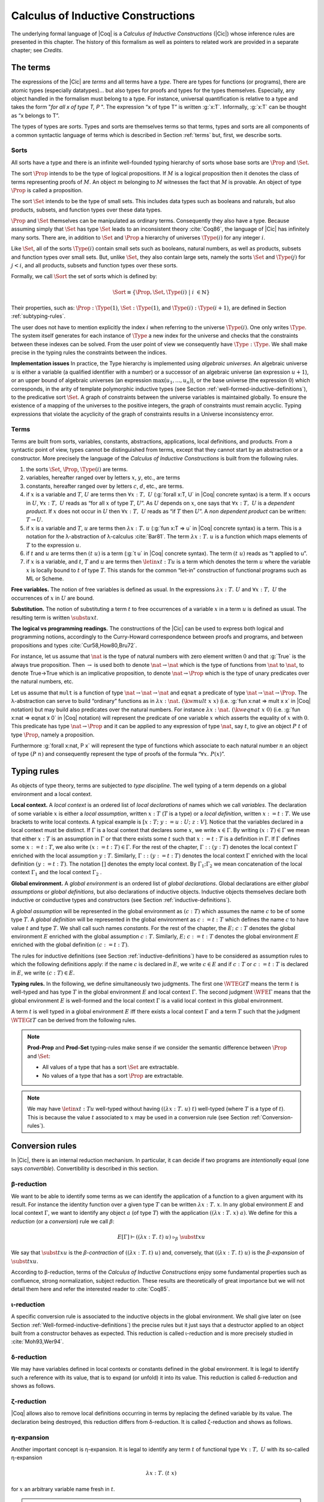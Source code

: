 .. _calculusofinductiveconstructions:


Calculus of Inductive Constructions
====================================

The underlying formal language of |Coq| is a *Calculus of Inductive
Constructions* (|Cic|) whose inference rules are presented in this
chapter. The history of this formalism as well as pointers to related
work are provided in a separate chapter; see *Credits*.


.. _The-terms:

The terms
-------------

The expressions of the |Cic| are *terms* and all terms have a *type*.
There are types for functions (or programs), there are atomic types
(especially datatypes)... but also types for proofs and types for the
types themselves. Especially, any object handled in the formalism must
belong to a type. For instance, universal quantification is relative
to a type and takes the form "*for all x of type T, P* ". The expression
“x of type T” is written :g:`x:T`. Informally, :g:`x:T` can be thought as
“x belongs to T”.

The types of types are *sorts*. Types and sorts are themselves terms
so that terms, types and sorts are all components of a common
syntactic language of terms which is described in Section :ref:`terms` but,
first, we describe sorts.


.. _Sorts:

Sorts
~~~~~~~~~~~

All sorts have a type and there is an infinite well-founded typing
hierarchy of sorts whose base sorts are :math:`\Prop` and :math:`\Set`.

The sort :math:`\Prop` intends to be the type of logical propositions. If :math:`M` is a
logical proposition then it denotes the class of terms representing
proofs of :math:`M`. An object :math:`m` belonging to :math:`M` witnesses the fact that :math:`M` is
provable. An object of type :math:`\Prop` is called a proposition.

The sort :math:`\Set` intends to be the type of small sets. This includes data
types such as booleans and naturals, but also products, subsets, and
function types over these data types.

:math:`\Prop` and :math:`\Set` themselves can be manipulated as ordinary terms.
Consequently they also have a type. Because assuming simply that :math:`\Set`
has type :math:`\Set` leads to an inconsistent theory :cite:`Coq86`, the language of
|Cic| has infinitely many sorts. There are, in addition to :math:`\Set` and :math:`\Prop`
a hierarchy of universes :math:`\Type(i)` for any integer :math:`i`.

Like :math:`\Set`, all of the sorts :math:`\Type(i)` contain small sets such as
booleans, natural numbers, as well as products, subsets and function
types over small sets. But, unlike :math:`\Set`, they also contain large sets,
namely the sorts :math:`\Set` and :math:`\Type(j)` for :math:`j<i`, and all products, subsets
and function types over these sorts.

Formally, we call :math:`\Sort` the set of sorts which is defined by:

.. math::
   
   \Sort \equiv \{\Prop,\Set,\Type(i)\;|\; i~∈ ℕ\}

Their properties, such as: :math:`\Prop:\Type(1)`, :math:`\Set:\Type(1)`, and
:math:`\Type(i):\Type(i+1)`, are defined in Section :ref:`subtyping-rules`.

The user does not have to mention explicitly the index :math:`i` when
referring to the universe :math:`\Type(i)`. One only writes :math:`\Type`. The system
itself generates for each instance of :math:`\Type` a new index for the
universe and checks that the constraints between these indexes can be
solved. From the user point of view we consequently have :math:`\Type:\Type`. We
shall make precise in the typing rules the constraints between the
indices.


.. _Implementation-issues:

**Implementation issues** In practice, the Type hierarchy is
implemented using *algebraic
universes*. An algebraic universe :math:`u` is either a variable (a qualified
identifier with a number) or a successor of an algebraic universe (an
expression :math:`u+1`), or an upper bound of algebraic universes (an
expression :math:`\max(u_1 ,...,u_n )`), or the base universe (the expression
:math:`0`) which corresponds, in the arity of template polymorphic inductive
types (see Section
:ref:`well-formed-inductive-definitions`),
to the predicative sort :math:`\Set`. A graph of
constraints between the universe variables is maintained globally. To
ensure the existence of a mapping of the universes to the positive
integers, the graph of constraints must remain acyclic. Typing
expressions that violate the acyclicity of the graph of constraints
results in a Universe inconsistency error.

.. seealso:: Section :ref:`printing-universes`.


.. _Terms:

Terms
~~~~~



Terms are built from sorts, variables, constants, abstractions,
applications, local definitions, and products. From a syntactic point
of view, types cannot be distinguished from terms, except that they
cannot start by an abstraction or a constructor. More precisely the
language of the *Calculus of Inductive Constructions* is built from
the following rules.


#. the sorts :math:`\Set`, :math:`\Prop`, :math:`\Type(i)` are terms.
#. variables, hereafter ranged over by letters :math:`x`, :math:`y`, etc., are terms
#. constants, hereafter ranged over by letters :math:`c`, :math:`d`, etc., are terms.
#. if :math:`x` is a variable and :math:`T`, :math:`U` are terms then
   :math:`∀ x:T,~U` (:g:`forall x:T, U`   in |Coq| concrete syntax) is a term.
   If :math:`x` occurs in :math:`U`, :math:`∀ x:T,~U` reads as
   “for all :math:`x` of type :math:`T`, :math:`U`”.
   As :math:`U` depends on :math:`x`, one says that :math:`∀ x:T,~U` is
   a *dependent product*. If :math:`x` does not occur in :math:`U` then
   :math:`∀ x:T,~U` reads as
   “if :math:`T` then :math:`U`”. A *non dependent product* can be
   written: :math:`T \rightarrow U`.
#. if :math:`x` is a variable and :math:`T`, :math:`u` are terms then
   :math:`λ x:T .~u` (:g:`fun x:T => u`
   in |Coq| concrete syntax) is a term. This is a notation for the
   λ-abstraction of λ-calculus :cite:`Bar81`. The term :math:`λ x:T .~u` is a function
   which maps elements of :math:`T` to the expression :math:`u`.
#. if :math:`t` and :math:`u` are terms then :math:`(t~u)` is a term
   (:g:`t u` in |Coq| concrete
   syntax). The term :math:`(t~u)` reads as “t applied to u”.
#. if :math:`x` is a variable, and :math:`t`, :math:`T` and :math:`u` are
   terms then :math:`\letin{x}{t:T}{u}` is
   a term which denotes the term :math:`u` where the variable :math:`x` is locally bound
   to :math:`t` of type :math:`T`. This stands for the common “let-in” construction of
   functional programs such as ML or Scheme.



.. _Free-variables:

**Free variables.**
The notion of free variables is defined as usual. In the expressions
:math:`λx:T.~U` and :math:`∀ x:T,~U` the occurrences of :math:`x` in :math:`U` are bound.


.. _Substitution:

**Substitution.**
The notion of substituting a term :math:`t` to free occurrences of a variable
:math:`x` in a term :math:`u` is defined as usual. The resulting term is written
:math:`\subst{u}{x}{t}`.


.. _The-logical-vs-programming-readings:

**The logical vs programming readings.**
The constructions of the |Cic| can be used to express both logical and
programming notions, accordingly to the Curry-Howard correspondence
between proofs and programs, and between propositions and types
:cite:`Cur58,How80,Bru72`.

For instance, let us assume that :math:`\nat` is the type of natural numbers
with zero element written :math:`0` and that :g:`True` is the always true
proposition. Then :math:`→` is used both to denote :math:`\nat→\nat` which is the type
of functions from :math:`\nat` to :math:`\nat`, to denote True→True which is an
implicative proposition, to denote :math:`\nat →\Prop` which is the type of
unary predicates over the natural numbers, etc.

Let us assume that ``mult`` is a function of type :math:`\nat→\nat→\nat` and ``eqnat`` a
predicate of type :math:`\nat→\nat→ \Prop`. The λ-abstraction can serve to build
“ordinary” functions as in :math:`λ x:\nat.~(\kw{mult}~x~x)` (i.e.
:g:`fun x:nat => mult x x`
in |Coq| notation) but may build also predicates over the natural
numbers. For instance :math:`λ x:\nat.~(\kw{eqnat}~x~0)`
(i.e. :g:`fun x:nat => eqnat x 0`
in |Coq| notation) will represent the predicate of one variable :math:`x` which
asserts the equality of :math:`x` with :math:`0`. This predicate has type
:math:`\nat → \Prop`
and it can be applied to any expression of type :math:`\nat`, say :math:`t`, to give an
object :math:`P~t` of type :math:`\Prop`, namely a proposition.

Furthermore :g:`forall x:nat, P x` will represent the type of functions
which associate to each natural number :math:`n` an object of type :math:`(P~n)` and
consequently represent the type of proofs of the formula “:math:`∀ x.~P(x)`”.


.. _Typing-rules:

Typing rules
----------------

As objects of type theory, terms are subjected to *type discipline*.
The well typing of a term depends on a global environment and a local
context.


.. _Local-context:

**Local context.**
A *local context* is an ordered list of *local declarations* of names
which we call *variables*. The declaration of some variable :math:`x` is
either a *local assumption*, written :math:`x:T` (:math:`T` is a type) or a *local
definition*, written :math:`x:=t:T`. We use brackets to write local contexts.
A typical example is :math:`[x:T;~y:=u:U;~z:V]`. Notice that the variables
declared in a local context must be distinct. If :math:`Γ` is a local context
that declares some :math:`x`, we
write :math:`x ∈ Γ`. By writing :math:`(x:T) ∈ Γ` we mean that either :math:`x:T` is an
assumption in :math:`Γ` or that there exists some :math:`t` such that :math:`x:=t:T` is a
definition in :math:`Γ`. If :math:`Γ` defines some :math:`x:=t:T`, we also write :math:`(x:=t:T) ∈ Γ`.
For the rest of the chapter, :math:`Γ::(y:T)` denotes the local context :math:`Γ`
enriched with the local assumption :math:`y:T`. Similarly, :math:`Γ::(y:=t:T)` denotes
the local context :math:`Γ` enriched with the local definition :math:`(y:=t:T)`. The
notation :math:`[]` denotes the empty local context. By :math:`Γ_1 ; Γ_2` we mean
concatenation of the local context :math:`Γ_1` and the local context :math:`Γ_2` .


.. _Global-environment:

**Global environment.**
A *global environment* is an ordered list of *global declarations*.
Global declarations are either *global assumptions* or *global
definitions*, but also declarations of inductive objects. Inductive
objects themselves declare both inductive or coinductive types and
constructors (see Section :ref:`inductive-definitions`).

A *global assumption* will be represented in the global environment as
:math:`(c:T)` which assumes the name :math:`c` to be of some type :math:`T`. A *global
definition* will be represented in the global environment as :math:`c:=t:T`
which defines the name :math:`c` to have value :math:`t` and type :math:`T`. We shall call
such names *constants*. For the rest of the chapter, the :math:`E;~c:T` denotes
the global environment :math:`E` enriched with the global assumption :math:`c:T`.
Similarly, :math:`E;~c:=t:T` denotes the global environment :math:`E` enriched with the
global definition :math:`(c:=t:T)`.

The rules for inductive definitions (see Section
:ref:`inductive-definitions`) have to be considered as assumption
rules to which the following definitions apply: if the name :math:`c`
is declared in :math:`E`, we write :math:`c ∈ E` and if :math:`c:T` or
:math:`c:=t:T` is declared in :math:`E`, we write :math:`(c : T) ∈ E`.


.. _Typing-rules2:

**Typing rules.**
In the following, we define simultaneously two judgments. The first
one :math:`\WTEG{t}{T}` means the term :math:`t` is well-typed and has type :math:`T` in the
global environment :math:`E` and local context :math:`Γ`. The second judgment :math:`\WFE{Γ}`
means that the global environment :math:`E` is well-formed and the local
context :math:`Γ` is a valid local context in this global environment.

A term :math:`t` is well typed in a global environment :math:`E` iff
there exists a local context :math:`\Gamma` and a term :math:`T` such
that the judgment :math:`\WTEG{t}{T}` can be derived from the
following rules.

.. inference:: W-Empty

   ---------
   \WF{[]}{}

.. inference:: W-Local-Assum

   \WTEG{T}{s}
   s \in \Sort
   x \not\in \Gamma % \cup E
   -------------------------
   \WFE{\Gamma::(x:T)}

.. inference:: W-Local-Def

   \WTEG{t}{T}
   x \not\in \Gamma % \cup E
   -------------------------
   \WFE{\Gamma::(x:=t:T)}

.. inference:: W-Global-Assum

   \WTE{}{T}{s}
   s \in \Sort
   c \notin E
   ------------
   \WF{E;~c:T}{}

.. inference:: W-Global-Def

   \WTE{}{t}{T}
   c \notin E
   ---------------
   \WF{E;~c:=t:T}{}

.. inference:: Ax-Prop

   \WFE{\Gamma}
   ----------------------
   \WTEG{\Prop}{\Type(1)}

.. inference:: Ax-Set

   \WFE{\Gamma}
   ---------------------
   \WTEG{\Set}{\Type(1)}

.. inference:: Ax-Type

   \WFE{\Gamma}
   ---------------------------
   \WTEG{\Type(i)}{\Type(i+1)}

.. inference:: Var

   \WFE{\Gamma}
   (x:T) \in \Gamma~~\mbox{or}~~(x:=t:T) \in \Gamma~\mbox{for some $t$}
   --------------------------------------------------------------------
   \WTEG{x}{T}

.. inference:: Const

   \WFE{\Gamma}
   (c:T) \in E~~\mbox{or}~~(c:=t:T) \in E~\mbox{for some $t$}
   ----------------------------------------------------------
   \WTEG{c}{T}

.. inference:: Prod-Prop

   \WTEG{T}{s}
   s \in \Sort
   \WTE{\Gamma::(x:T)}{U}{\Prop}
   -----------------------------
   \WTEG{∀ x:T,~U}{\Prop}

.. inference:: Prod-Set

   \WTEG{T}{s}
   s \in \{\Prop, \Set\}
   \WTE{\Gamma::(x:T)}{U}{\Set}
   ----------------------------
   \WTEG{∀ x:T,~U}{\Set}

.. inference:: Prod-Type

   \WTEG{T}{\Type(i)}
   \WTE{\Gamma::(x:T)}{U}{\Type(i)}
   --------------------------------
   \WTEG{∀ x:T,~U}{\Type(i)}

.. inference:: Lam

   \WTEG{∀ x:T,~U}{s}
   \WTE{\Gamma::(x:T)}{t}{U}
   ------------------------------------
   \WTEG{\lb x:T\mto t}{∀ x:T,~U}

.. inference:: App

   \WTEG{t}{∀ x:U,~T}
   \WTEG{u}{U}
   ------------------------------
   \WTEG{(t\ u)}{\subst{T}{x}{u}}

.. inference:: Let

   \WTEG{t}{T}
   \WTE{\Gamma::(x:=t:T)}{u}{U}
   -----------------------------------------
   \WTEG{\letin{x}{t:T}{u}}{\subst{U}{x}{t}}



.. note::

   **Prod-Prop** and **Prod-Set** typing-rules make sense if we consider the
   semantic difference between :math:`\Prop` and :math:`\Set`:

   + All values of a type that has a sort :math:`\Set` are extractable.
   + No values of a type that has a sort :math:`\Prop` are extractable.



.. note::
   We may have :math:`\letin{x}{t:T}{u}` well-typed without having
   :math:`((λ x:T.~u)~t)` well-typed (where :math:`T` is a type of
   :math:`t`). This is because the value :math:`t` associated to
   :math:`x` may be used in a conversion rule
   (see Section :ref:`Conversion-rules`).


.. _Conversion-rules:

Conversion rules
--------------------

In |Cic|, there is an internal reduction mechanism. In particular, it
can decide if two programs are *intentionally* equal (one says
*convertible*). Convertibility is described in this section.


.. _beta-reduction:

β-reduction
~~~~~~~~~~~

We want to be able to identify some terms as we can identify the
application of a function to a given argument with its result. For
instance the identity function over a given type :math:`T` can be written
:math:`λx:T.~x`. In any global environment :math:`E` and local context
:math:`Γ`, we want to identify any object :math:`a` (of type
:math:`T`) with the application :math:`((λ x:T.~x)~a)`.  We define for
this a *reduction* (or a *conversion*) rule we call :math:`β`:

.. math::
   
        E[Γ] ⊢ ((λx:T.~t)~u)~\triangleright_β~\subst{t}{x}{u}

We say that :math:`\subst{t}{x}{u}` is the *β-contraction* of
:math:`((λx:T.~t)~u)` and, conversely, that :math:`((λ x:T.~t)~u)` is the
*β-expansion* of :math:`\subst{t}{x}{u}`.

According to β-reduction, terms of the *Calculus of Inductive
Constructions* enjoy some fundamental properties such as confluence,
strong normalization, subject reduction. These results are
theoretically of great importance but we will not detail them here and
refer the interested reader to :cite:`Coq85`.


.. _iota-reduction:

ι-reduction
~~~~~~~~~~~

A specific conversion rule is associated to the inductive objects in
the global environment. We shall give later on (see Section
:ref:`Well-formed-inductive-definitions`) the precise rules but it
just says that a destructor applied to an object built from a
constructor behaves as expected. This reduction is called ι-reduction
and is more precisely studied in :cite:`Moh93,Wer94`.


.. _delta-reduction:

δ-reduction
~~~~~~~~~~~

We may have variables defined in local contexts or constants defined
in the global environment. It is legal to identify such a reference
with its value, that is to expand (or unfold) it into its value. This
reduction is called δ-reduction and shows as follows.

.. inference:: Delta-Local
   
   \WFE{\Gamma}
   (x:=t:T) ∈ Γ
   --------------
   E[Γ] ⊢ x~\triangleright_Δ~t

.. inference:: Delta-Global
   
   \WFE{\Gamma}
   (c:=t:T) ∈ E
   --------------
   E[Γ] ⊢ c~\triangleright_δ~t


.. _zeta-reduction:

ζ-reduction
~~~~~~~~~~~

|Coq| allows also to remove local definitions occurring in terms by
replacing the defined variable by its value. The declaration being
destroyed, this reduction differs from δ-reduction. It is called
ζ-reduction and shows as follows.

.. inference:: Zeta
   
   \WFE{\Gamma}
   \WTEG{u}{U}
   \WTE{\Gamma::(x:=u:U)}{t}{T}
   --------------
   E[Γ] ⊢ \letin{x}{u:U}{t}~\triangleright_ζ~\subst{t}{x}{u}


.. _eta-expansion:

η-expansion
~~~~~~~~~~~

Another important concept is η-expansion. It is legal to identify any
term :math:`t` of functional type :math:`∀ x:T,~U` with its so-called η-expansion

.. math::
   λx:T.~(t~x)

for :math:`x` an arbitrary variable name fresh in :math:`t`.


.. note::

   We deliberately do not define η-reduction:

   .. math::
      λ x:T.~(t~x)~\not\triangleright_η~t

   This is because, in general, the type of :math:`t` need not to be convertible
   to the type of :math:`λ x:T.~(t~x)`. E.g., if we take :math:`f` such that:

   .. math::
      f ~:~ ∀ x:\Type(2),~\Type(1)
   
   then

   .. math::
      λ x:\Type(1).~(f~x) ~:~ ∀ x:\Type(1),~\Type(1)
   
   We could not allow

   .. math::
      λ x:\Type(1).~(f~x) ~\triangleright_η~ f
   
   because the type of the reduced term :math:`∀ x:\Type(2),~\Type(1)` would not be
   convertible to the type of the original term :math:`∀ x:\Type(1),~\Type(1)`.


.. _convertibility:

Convertibility
~~~~~~~~~~~~~~

Let us write :math:`E[Γ] ⊢ t \triangleright u` for the contextual closure of the
relation :math:`t` reduces to :math:`u` in the global environment
:math:`E` and local context :math:`Γ` with one of the previous
reductions β, δ, ι or ζ.

We say that two terms :math:`t_1` and :math:`t_2` are
*βδιζη-convertible*, or simply *convertible*, or *equivalent*, in the
global environment :math:`E` and local context :math:`Γ` iff there
exist terms :math:`u_1` and :math:`u_2` such that :math:`E[Γ] ⊢ t_1 \triangleright
… \triangleright u_1` and :math:`E[Γ] ⊢ t_2 \triangleright … \triangleright u_2` and either :math:`u_1` and
:math:`u_2` are identical, or they are convertible up to η-expansion,
i.e. :math:`u_1` is :math:`λ x:T.~u_1'` and :math:`u_2 x` is
recursively convertible to :math:`u_1'` , or, symmetrically,
:math:`u_2` is :math:`λx:T.~u_2'`
and :math:`u_1 x` is recursively convertible to :math:`u_2'`. We then write
:math:`E[Γ] ⊢ t_1 =_{βδιζη} t_2` .

Apart from this we consider two instances of polymorphic and
cumulative (see Chapter :ref:`polymorphicuniverses`) inductive types
(see below) convertible

.. math::
   E[Γ] ⊢ t~w_1 … w_m =_{βδιζη} t~w_1' … w_m'

if we have subtypings (see below) in both directions, i.e.,

.. math::
   E[Γ] ⊢ t~w_1 … w_m ≤_{βδιζη} t~w_1' … w_m'

and

.. math::
   E[Γ] ⊢ t~w_1' … w_m' ≤_{βδιζη} t~w_1 … w_m.

Furthermore, we consider

.. math::
   E[Γ] ⊢ c~v_1 … v_m =_{βδιζη} c'~v_1' … v_m'

convertible if

.. math::
   E[Γ] ⊢ v_i =_{βδιζη} v_i'

and we have that :math:`c` and :math:`c'`
are the same constructors of different instances of the same inductive
types (differing only in universe levels) such that

.. math::
   E[Γ] ⊢ c~v_1 … v_m : t~w_1 … w_m

and

.. math::
   E[Γ] ⊢ c'~v_1' … v_m' : t'~ w_1' … w_m '

and we have

.. math::
   E[Γ] ⊢ t~w_1 … w_m =_{βδιζη} t~w_1' … w_m'.

The convertibility relation allows introducing a new typing rule which
says that two convertible well-formed types have the same inhabitants.


.. _subtyping-rules:

Subtyping rules
-------------------

At the moment, we did not take into account one rule between universes
which says that any term in a universe of index :math:`i` is also a term in
the universe of index :math:`i+1` (this is the *cumulativity* rule of |Cic|).
This property extends the equivalence relation of convertibility into
a *subtyping* relation inductively defined by:


#. if :math:`E[Γ] ⊢ t =_{βδιζη} u` then :math:`E[Γ] ⊢ t ≤_{βδιζη} u`,
#. if :math:`i ≤ j` then :math:`E[Γ] ⊢ \Type(i) ≤_{βδιζη} \Type(j)`,
#. for any :math:`i`, :math:`E[Γ] ⊢ \Set ≤_{βδιζη} \Type(i)`,
#. :math:`E[Γ] ⊢ \Prop ≤_{βδιζη} \Set`, hence, by transitivity,
   :math:`E[Γ] ⊢ \Prop ≤_{βδιζη} \Type(i)`, for any :math:`i`
#. if :math:`E[Γ] ⊢ T =_{βδιζη} U` and
   :math:`E[Γ::(x:T)] ⊢ T' ≤_{βδιζη} U'` then
   :math:`E[Γ] ⊢ ∀x:T,~T′ ≤_{βδιζη} ∀ x:U,~U′`.
#. if :math:`\ind{p}{Γ_I}{Γ_C}` is a universe polymorphic and cumulative
   (see Chapter :ref:`polymorphicuniverses`) inductive type (see below)
   and
   :math:`(t : ∀Γ_P ,∀Γ_{\mathit{Arr}(t)}, S)∈Γ_I`
   and
   :math:`(t' : ∀Γ_P' ,∀Γ_{\mathit{Arr}(t)}', S')∈Γ_I`
   are two different instances of *the same* inductive type (differing only in
   universe levels) with constructors

   .. math::
      [c_1 : ∀Γ_P ,∀ T_{1,1} … T_{1,n_1} ,~t~v_{1,1} … v_{1,m} ;~…;~
       c_k : ∀Γ_P ,∀ T_{k,1} … T_{k,n_k} ,~t~v_{k,1} … v_{k,m} ]

   and

   .. math::
      [c_1 : ∀Γ_P' ,∀ T_{1,1}' … T_{1,n_1}' ,~t'~v_{1,1}' … v_{1,m}' ;~…;~
       c_k : ∀Γ_P' ,∀ T_{k,1}' … T_{k,n_k}' ,~t'~v_{k,1}' … v_{k,m}' ]
   
   respectively then

   .. math::
      E[Γ] ⊢ t~w_1 … w_m ≤_{βδιζη} t'~w_1' … w_m'

   (notice that :math:`t` and :math:`t'` are both
   fully applied, i.e., they have a sort as a type) if

   .. math::
      E[Γ] ⊢ w_i =_{βδιζη} w_i'

   for :math:`1 ≤ i ≤ m` and we have


   .. math::
      E[Γ] ⊢ T_{i,j} ≤_{βδιζη} T_{i,j}'

   and

   .. math::
      E[Γ] ⊢ A_i ≤_{βδιζη} A_i'

   where :math:`Γ_{\mathit{Arr}(t)} = [a_1 : A_1 ;~ … ;~a_l : A_l ]` and
   :math:`Γ_{\mathit{Arr}(t)}' = [a_1 : A_1';~ … ;~a_l : A_l']`.


The conversion rule up to subtyping is now exactly:

.. inference:: Conv
   
   E[Γ] ⊢ U : s
   E[Γ] ⊢ t : T
   E[Γ] ⊢ T ≤_{βδιζη} U
   --------------
   E[Γ] ⊢ t : U


.. _Normal-form:

**Normal form**. A term which cannot be any more reduced is said to be in *normal
form*. There are several ways (or strategies) to apply the reduction
rules. Among them, we have to mention the *head reduction* which will
play an important role (see Chapter :ref:`tactics`). Any term :math:`t` can be written as
:math:`λ x_1 :T_1 .~… λ x_k :T_k .~(t_0~t_1 … t_n )` where :math:`t_0` is not an
application. We say then that :math:`t_0` is the *head of* :math:`t`. If we assume
that :math:`t_0` is :math:`λ x:T.~u_0` then one step of β-head reduction of :math:`t` is:

.. math::
   λ x_1 :T_1 .~… λ x_k :T_k .~(λ x:T.~u_0~t_1 … t_n ) ~\triangleright~
   λ (x_1 :T_1 )…(x_k :T_k ).~(\subst{u_0}{x}{t_1}~t_2 … t_n )
   
Iterating the process of head reduction until the head of the reduced
term is no more an abstraction leads to the *β-head normal form* of :math:`t`:

.. math::
   t \triangleright … \triangleright λ x_1 :T_1 .~…λ x_k :T_k .~(v~u_1 … u_m )
   
where :math:`v` is not an abstraction (nor an application). Note that the head
normal form must not be confused with the normal form since some :math:`u_i`
can be reducible. Similar notions of head-normal forms involving δ, ι
and ζ reductions or any combination of those can also be defined.


.. _inductive-definitions:

Inductive Definitions
-------------------------

Formally, we can represent any *inductive definition* as
:math:`\ind{p}{Γ_I}{Γ_C}` where:

+ :math:`Γ_I` determines the names and types of inductive types;
+ :math:`Γ_C` determines the names and types of constructors of these
  inductive types;
+ :math:`p` determines the number of parameters of these inductive types.


These inductive definitions, together with global assumptions and
global definitions, then form the global environment. Additionally,
for any :math:`p` there always exists :math:`Γ_P =[a_1 :A_1 ;~…;~a_p :A_p ]` such that
each :math:`T` in :math:`(t:T)∈Γ_I \cup Γ_C` can be written as: :math:`∀Γ_P , T'` where :math:`Γ_P` is
called the *context of parameters*. Furthermore, we must have that
each :math:`T` in :math:`(t:T)∈Γ_I` can be written as: :math:`∀Γ_P,∀Γ_{\mathit{Arr}(t)}, S` where
:math:`Γ_{\mathit{Arr}(t)}` is called the *Arity* of the inductive type :math:`t` and :math:`S` is called
the sort of the inductive type :math:`t` (not to be confused with :math:`\Sort` which is the set of sorts).

.. example::

   The declaration for parameterized lists is:

   .. math::
      \ind{1}{[\List:\Set→\Set]}{\left[\begin{array}{rcl}
      \Nil & : & ∀ A:\Set,~\List~A \\
      \cons & : & ∀ A:\Set,~A→ \List~A→ \List~A
      \end{array}
      \right]}

   which corresponds to the result of the |Coq| declaration:

   .. coqtop:: in

      Inductive list (A:Set) : Set :=
      | nil : list A
      | cons : A -> list A -> list A.

.. example::

   The declaration for a mutual inductive definition of tree and forest
   is:

   .. math::
      \ind{0}{\left[\begin{array}{rcl}\tree&:&\Set\\\forest&:&\Set\end{array}\right]}
       {\left[\begin{array}{rcl}
                \node &:& \forest → \tree\\
                \emptyf &:& \forest\\
                \consf &:& \tree → \forest → \forest\\
                          \end{array}\right]}

   which corresponds to the result of the |Coq| declaration:

   .. coqtop:: in

      Inductive tree : Set :=
      | node : forest -> tree
      with forest : Set :=
      | emptyf : forest
      | consf : tree -> forest -> forest.

.. example::

   The declaration for a mutual inductive definition of even and odd is:

   .. math::
      \ind{0}{\left[\begin{array}{rcl}\even&:&\nat → \Prop \\
                                      \odd&:&\nat → \Prop \end{array}\right]}
       {\left[\begin{array}{rcl}
                \evenO &:& \even~0\\
                \evenS &:& ∀ n,~\odd~n → \even~(\nS~n)\\
                \oddS &:& ∀ n,~\even~n → \odd~(\nS~n)
                          \end{array}\right]}

   which corresponds to the result of the |Coq| declaration:

   .. coqtop:: in

      Inductive even : nat -> Prop :=
      | even_O : even 0
      | even_S : forall n, odd n -> even (S n)
      with odd : nat -> prop :=
      | odd_S : forall n, even n -> odd (S n).



.. _Types-of-inductive-objects:

Types of inductive objects
~~~~~~~~~~~~~~~~~~~~~~~~~~~~~~~~

We have to give the type of constants in a global environment :math:`E` which
contains an inductive declaration.

.. inference:: Ind
	       
   \WFE{Γ}
   \ind{p}{Γ_I}{Γ_C} ∈ E
   (a:A)∈Γ_I
   ---------------------
   E[Γ] ⊢ a : A

.. inference:: Constr
	       
   \WFE{Γ}
   \ind{p}{Γ_I}{Γ_C} ∈ E
   (c:C)∈Γ_C
   ---------------------
   E[Γ] ⊢ c : C

.. example::

   Provided that our environment :math:`E` contains inductive definitions we showed before,
   these two inference rules above enable us to conclude that:

   .. math::
      \begin{array}{l}
      E[Γ] ⊢ \even : \nat→\Prop\\
      E[Γ] ⊢ \odd : \nat→\Prop\\
      E[Γ] ⊢ \evenO : \even~\nO\\
      E[Γ] ⊢ \evenS : ∀ n:\nat,~\odd~n → \even~(\nS~n)\\
      E[Γ] ⊢ \oddS : ∀ n:\nat,~\even~n → \odd~(\nS~n)
      \end{array}




.. _Well-formed-inductive-definitions:

Well-formed inductive definitions
~~~~~~~~~~~~~~~~~~~~~~~~~~~~~~~~~~~~~~~

We cannot accept any inductive declaration because some of them lead
to inconsistent systems. We restrict ourselves to definitions which
satisfy a syntactic criterion of positivity. Before giving the formal
rules, we need a few definitions:

Arity of a given sort
+++++++++++++++++++++

A type :math:`T` is an *arity of sort* :math:`s` if it converts to the sort :math:`s` or to a
product :math:`∀ x:T,~U` with :math:`U` an arity of sort :math:`s`.

.. example::

   :math:`A→\Set` is an arity of sort :math:`\Set`. :math:`∀ A:\Prop,~A→ \Prop` is an arity of sort
   :math:`\Prop`.


Arity
+++++
A type :math:`T` is an *arity* if there is a :math:`s∈ \Sort` such that :math:`T` is an arity of
sort :math:`s`.


.. example::

   :math:`A→ \Set` and :math:`∀ A:\Prop,~A→ \Prop` are arities.


Type of constructor
+++++++++++++++++++
We say that :math:`T` is a *type of constructor of* :math:`I` in one of the following
two cases:

+ :math:`T` is :math:`(I~t_1 … t_n )`
+ :math:`T` is :math:`∀ x:U,~T'` where :math:`T'` is also a type of constructor of :math:`I`

.. example::

   :math:`\nat` and :math:`\nat→\nat` are types of constructor of :math:`\nat`.
   :math:`∀ A:\Type,~\List~A` and :math:`∀ A:\Type,~A→\List~A→\List~A` are types of constructor of :math:`\List`.

.. _positivity:

Positivity Condition
++++++++++++++++++++

The type of constructor :math:`T` will be said to *satisfy the positivity
condition* for a constant :math:`X` in the following cases:

+ :math:`T=(X~t_1 … t_n )` and :math:`X` does not occur free in any :math:`t_i`
+ :math:`T=∀ x:U,~V` and :math:`X` occurs only strictly positively in :math:`U` and the type :math:`V`
  satisfies the positivity condition for :math:`X`.
  
Strict positivity
+++++++++++++++++

The constant :math:`X` *occurs strictly positively* in :math:`T` in the following
cases:


+ :math:`X` does not occur in :math:`T`
+ :math:`T` converts to :math:`(X~t_1 … t_n )` and :math:`X` does not occur in any of :math:`t_i`
+ :math:`T` converts to :math:`∀ x:U,~V` and :math:`X` does not occur in type :math:`U` but occurs
  strictly positively in type :math:`V`
+ :math:`T` converts to :math:`(I~a_1 … a_m~t_1 … t_p )` where :math:`I` is the name of an
  inductive declaration of the form
  
  .. math::
     \ind{m}{I:A}{c_1 :∀ p_1 :P_1 ,… ∀p_m :P_m ,~C_1 ;~…;~c_n :∀ p_1 :P_1 ,… ∀p_m :P_m ,~C_n}
     
  (in particular, it is
  not mutually defined and it has :math:`m` parameters) and :math:`X` does not occur in
  any of the :math:`t_i`, and the (instantiated) types of constructor
  :math:`\subst{C_i}{p_j}{a_j}_{j=1… m}` of :math:`I` satisfy the nested positivity condition for :math:`X`

Nested Positivity
+++++++++++++++++

The type of constructor :math:`T` of :math:`I` *satisfies the nested positivity
condition* for a constant :math:`X` in the following cases:

+ :math:`T=(I~b_1 … b_m~u_1 … u_p)`, :math:`I` is an inductive definition with :math:`m`
  parameters and :math:`X` does not occur in any :math:`u_i`
+ :math:`T=∀ x:U,~V` and :math:`X` occurs only strictly positively in :math:`U` and the type :math:`V`
  satisfies the nested positivity condition for :math:`X`


.. example::

   For instance, if one considers the following variant of a tree type
   branching over the natural numbers:

   .. coqtop:: in

      Inductive nattree (A:Type) : Type :=
      | leaf : nattree A
      | node : A -> (nat -> nattree A) -> nattree A.

   Then every instantiated constructor of ``nattree A`` satisfies the nested positivity
   condition for ``nattree``:

   + Type ``nattree A`` of constructor ``leaf`` satisfies the positivity condition for
     ``nattree`` because ``nattree`` does not appear in any (real) arguments of the
     type of that constructor (primarily because ``nattree`` does not have any (real)
     arguments) ... (bullet 1)

   + Type ``A → (nat → nattree A) → nattree A`` of constructor ``node`` satisfies the
     positivity condition for ``nattree`` because:

     - ``nattree`` occurs only strictly positively in ``A`` ... (bullet 1)

     - ``nattree`` occurs only strictly positively in ``nat → nattree A`` ... (bullet 3 + 2)

     - ``nattree`` satisfies the positivity condition for ``nattree A`` ... (bullet 1)

.. _Correctness-rules:

Correctness rules
+++++++++++++++++

We shall now describe the rules allowing the introduction of a new
inductive definition.

Let :math:`E` be a global environment and :math:`Γ_P`, :math:`Γ_I`, :math:`Γ_C` be contexts
such that :math:`Γ_I` is :math:`[I_1 :∀ Γ_P ,A_1 ;~…;~I_k :∀ Γ_P ,A_k]`, and
:math:`Γ_C` is :math:`[c_1:∀ Γ_P ,C_1 ;~…;~c_n :∀ Γ_P ,C_n ]`. Then

.. inference:: W-Ind

   \WFE{Γ_P}
   (E[Γ_P ] ⊢ A_j : s_j )_{j=1… k}
   (E[Γ_I ;Γ_P ] ⊢ C_i : s_{q_i} )_{i=1… n}
   ------------------------------------------
   \WF{E;~\ind{p}{Γ_I}{Γ_C}}{Γ}
   

provided that the following side conditions hold:

    + :math:`k>0` and all of :math:`I_j` and :math:`c_i` are distinct names for :math:`j=1… k` and :math:`i=1… n`,
    + :math:`p` is the number of parameters of :math:`\ind{p}{Γ_I}{Γ_C}` and :math:`Γ_P` is the
      context of parameters,
    + for :math:`j=1… k` we have that :math:`A_j` is an arity of sort :math:`s_j` and :math:`I_j ∉ E`,
    + for :math:`i=1… n` we have that :math:`C_i` is a type of constructor of :math:`I_{q_i}` which
      satisfies the positivity condition for :math:`I_1 … I_k` and :math:`c_i ∉ Γ ∪ E`.

One can remark that there is a constraint between the sort of the
arity of the inductive type and the sort of the type of its
constructors which will always be satisfied for the impredicative
sort :math:`\Prop` but may fail to define inductive definition on sort :math:`\Set` and
generate constraints between universes for inductive definitions in
the Type hierarchy.


.. example::

   It is well known that the existential quantifier can be encoded as an
   inductive definition. The following declaration introduces the
   second-order existential quantifier :math:`∃ X.P(X)`.

   .. coqtop:: in

      Inductive exProp (P:Prop->Prop) : Prop :=
      | exP_intro : forall X:Prop, P X -> exProp P.

   The same definition on :math:`\Set` is not allowed and fails:

   .. coqtop:: all

      Fail Inductive exSet (P:Set->Prop) : Set :=
      exS_intro : forall X:Set, P X -> exSet P.

   It is possible to declare the same inductive definition in the
   universe :math:`\Type`. The :g:`exType` inductive definition has type
   :math:`(\Type(i)→\Prop)→\Type(j)` with the constraint that the parameter :math:`X` of :math:`\kw{exT}_{\kw{intro}}`
   has type :math:`\Type(k)` with :math:`k<j` and :math:`k≤ i`.

   .. coqtop:: all

      Inductive exType (P:Type->Prop) : Type :=
      exT_intro : forall X:Type, P X -> exType P.



.. _Template-polymorphism:

Template polymorphism
+++++++++++++++++++++

Inductive types declared in :math:`\Type` are polymorphic over their arguments
in :math:`\Type`. If :math:`A` is an arity of some sort and :math:`s` is a sort, we write :math:`A_{/s}`
for the arity obtained from :math:`A` by replacing its sort with :math:`s`.
Especially, if :math:`A` is well-typed in some global environment and local
context, then :math:`A_{/s}` is typable by typability of all products in the
Calculus of Inductive Constructions. The following typing rule is
added to the theory.

Let :math:`\ind{p}{Γ_I}{Γ_C}` be an inductive definition. Let
:math:`Γ_P = [p_1 :P_1 ;~…;~p_p :P_p ]` be its context of parameters,
:math:`Γ_I = [I_1:∀ Γ_P ,A_1 ;~…;~I_k :∀ Γ_P ,A_k ]` its context of definitions and
:math:`Γ_C = [c_1 :∀ Γ_P ,C_1 ;~…;~c_n :∀ Γ_P ,C_n]` its context of constructors,
with :math:`c_i` a constructor of :math:`I_{q_i}`. Let :math:`m ≤ p` be the length of the
longest prefix of parameters such that the :math:`m` first arguments of all
occurrences of all :math:`I_j` in all :math:`C_k` (even the occurrences in the
hypotheses of :math:`C_k`) are exactly applied to :math:`p_1 … p_m` (:math:`m` is the number
of *recursively uniform parameters* and the :math:`p−m` remaining parameters
are the *recursively non-uniform parameters*). Let :math:`q_1 , …, q_r` , with
:math:`0≤ r≤ m`, be a (possibly) partial instantiation of the recursively
uniform parameters of :math:`Γ_P` . We have:

.. inference:: Ind-Family

   \left\{\begin{array}{l}
   \ind{p}{Γ_I}{Γ_C} \in E\\
   (E[]  ⊢ q_l : P'_l)_{l=1\ldots r}\\
   (E[]  ⊢ P'_l ≤_{βδιζη} \subst{P_l}{p_u}{q_u}_{u=1\ldots l-1})_{l=1\ldots r}\\
   1 \leq j \leq k
   \end{array}
   \right.
   -----------------------------
   E[] ⊢ I_j~q_1 … q_r :∀ [p_{r+1} :P_{r+1} ;~…;~p_p :P_p], (A_j)_{/s_j}

provided that the following side conditions hold:

    + :math:`Γ_{P′}` is the context obtained from :math:`Γ_P` by replacing each :math:`P_l` that is
      an arity with :math:`P_l'` for :math:`1≤ l ≤ r` (notice that :math:`P_l` arity implies :math:`P_l'`
      arity since :math:`E[] ⊢ P_l' ≤_{βδιζη} \subst{P_l}{p_u}{q_u}_{u=1\ldots l-1}`);
    + there are sorts :math:`s_i` , for :math:`1 ≤ i ≤ k` such that, for
      :math:`Γ_{I'} = [I_1 :∀ Γ_{P'} ,(A_1)_{/s_1} ;~…;~I_k :∀ Γ_{P'} ,(A_k)_{/s_k}]`
      we have :math:`(E[Γ_{I′} ;Γ_{P′}] ⊢ C_i : s_{q_i})_{i=1… n}` ;
    + the sorts :math:`s_i` are such that all eliminations, to
      :math:`\Prop`, :math:`\Set` and :math:`\Type(j)`, are allowed
      (see Section :ref:`Destructors`).



Notice that if :math:`I_j~q_1 … q_r` is typable using the rules **Ind-Const** and
**App**, then it is typable using the rule **Ind-Family**. Conversely, the
extended theory is not stronger than the theory without **Ind-Family**. We
get an equiconsistency result by mapping each :math:`\ind{p}{Γ_I}{Γ_C}`
occurring into a given derivation into as many different inductive
types and constructors as the number of different (partial)
replacements of sorts, needed for this derivation, in the parameters
that are arities (this is possible because :math:`\ind{p}{Γ_I}{Γ_C}` well-formed
implies that :math:`\ind{p}{Γ_{I'}}{Γ_{C'}}` is well-formed and has the
same allowed eliminations, where :math:`Γ_{I′}` is defined as above and
:math:`Γ_{C′} = [c_1 :∀ Γ_{P′} ,C_1 ;~…;~c_n :∀ Γ_{P′} ,C_n ]`). That is, the changes in the
types of each partial instance :math:`q_1 … q_r` can be characterized by the
ordered sets of arity sorts among the types of parameters, and to each
signature is associated a new inductive definition with fresh names.
Conversion is preserved as any (partial) instance :math:`I_j~q_1 … q_r` or
:math:`C_i~q_1 … q_r` is mapped to the names chosen in the specific instance of
:math:`\ind{p}{Γ_I}{Γ_C}`.

In practice, the rule **Ind-Family** is used by |Coq| only when all the
inductive types of the inductive definition are declared with an arity
whose sort is in the Type hierarchy. Then, the polymorphism is over
the parameters whose type is an arity of sort in the Type hierarchy.
The sorts :math:`s_j` are chosen canonically so that each :math:`s_j` is minimal with
respect to the hierarchy :math:`\Prop ⊂ \Set_p ⊂ \Type` where :math:`\Set_p` is predicative
:math:`\Set`. More precisely, an empty or small singleton inductive definition
(i.e. an inductive definition of which all inductive types are
singleton – see Section :ref:`Destructors`) is set in :math:`\Prop`, a small non-singleton
inductive type is set in :math:`\Set` (even in case :math:`\Set` is impredicative – see
Section The-Calculus-of-Inductive-Construction-with-impredicative-Set_),
and otherwise in the Type hierarchy.

Note that the side-condition about allowed elimination sorts in the
rule **Ind-Family** is just to avoid to recompute the allowed elimination
sorts at each instance of a pattern matching (see Section :ref:`Destructors`). As
an example, let us consider the following definition:

.. example::

   .. coqtop:: in

      Inductive option (A:Type) : Type :=
      | None : option A
      | Some : A -> option A.

As the definition is set in the Type hierarchy, it is used
polymorphically over its parameters whose types are arities of a sort
in the Type hierarchy. Here, the parameter :math:`A` has this property, hence,
if :g:`option` is applied to a type in :math:`\Set`, the result is in :math:`\Set`. Note that
if :g:`option` is applied to a type in :math:`\Prop`, then, the result is not set in
:math:`\Prop` but in :math:`\Set` still. This is because :g:`option` is not a singleton type
(see Section :ref:`Destructors`) and it would lose the elimination to :math:`\Set` and :math:`\Type`
if set in :math:`\Prop`.

.. example::

   .. coqtop:: all

      Check (fun A:Set => option A).
      Check (fun A:Prop => option A).

Here is another example.

.. example::

   .. coqtop:: in

      Inductive prod (A B:Type) : Type := pair : A -> B -> prod A B.

As :g:`prod` is a singleton type, it will be in :math:`\Prop` if applied twice to
propositions, in :math:`\Set` if applied twice to at least one type in :math:`\Set` and
none in :math:`\Type`, and in :math:`\Type` otherwise. In all cases, the three kind of
eliminations schemes are allowed.

.. example::

   .. coqtop:: all

      Check (fun A:Set => prod A).
      Check (fun A:Prop => prod A A).
      Check (fun (A:Prop) (B:Set) => prod A B).
      Check (fun (A:Type) (B:Prop) => prod A B).

.. note::
   Template polymorphism used to be called “sort-polymorphism of
   inductive types” before universe polymorphism
   (see Chapter :ref:`polymorphicuniverses`) was introduced.


.. _Destructors:

Destructors
~~~~~~~~~~~~~~~~~

The specification of inductive definitions with arities and
constructors is quite natural. But we still have to say how to use an
object in an inductive type.

This problem is rather delicate. There are actually several different
ways to do that. Some of them are logically equivalent but not always
equivalent from the computational point of view or from the user point
of view.

From the computational point of view, we want to be able to define a
function whose domain is an inductively defined type by using a
combination of case analysis over the possible constructors of the
object and recursion.

Because we need to keep a consistent theory and also we prefer to keep
a strongly normalizing reduction, we cannot accept any sort of
recursion (even terminating). So the basic idea is to restrict
ourselves to primitive recursive functions and functionals.

For instance, assuming a parameter :math:`A:\Set` exists in the local context,
we want to build a function :math:`\length` of type :math:`\List~A → \nat` which computes
the length of the list, such that :math:`(\length~(\Nil~A)) = \nO` and
:math:`(\length~(\cons~A~a~l)) = (\nS~(\length~l))`.
We want these equalities to be
recognized implicitly and taken into account in the conversion rule.

From the logical point of view, we have built a type family by giving
a set of constructors. We want to capture the fact that we do not have
any other way to build an object in this type. So when trying to prove
a property about an object :math:`m` in an inductive definition it is enough
to enumerate all the cases where :math:`m` starts with a different
constructor.

In case the inductive definition is effectively a recursive one, we
want to capture the extra property that we have built the smallest
fixed point of this recursive equation. This says that we are only
manipulating finite objects. This analysis provides induction
principles. For instance, in order to prove
:math:`∀ l:\List~A,~(\kw{has}\_\kw{length}~A~l~(\length~l))` it is enough to prove:


+ :math:`(\kw{has}\_\kw{length}~A~(\Nil~A)~(\length~(\Nil~A)))`
+ :math:`∀ a:A,~∀ l:\List~A,~(\kw{has}\_\kw{length}~A~l~(\length~l)) →`
  :math:`(\kw{has}\_\kw{length}~A~(\cons~A~a~l)~(\length~(\cons~A~a~l)))`


which given the conversion equalities satisfied by :math:`\length` is the same
as proving:


+ :math:`(\kw{has}\_\kw{length}~A~(\Nil~A)~\nO)`
+ :math:`∀ a:A,~∀ l:\List~A,~(\kw{has}\_\kw{length}~A~l~(\length~l)) →`
  :math:`(\kw{has}\_\kw{length}~A~(\cons~A~a~l)~(\nS~(\length~l)))`


One conceptually simple way to do that, following the basic scheme
proposed by Martin-Löf in his Intuitionistic Type Theory, is to
introduce for each inductive definition an elimination operator. At
the logical level it is a proof of the usual induction principle and
at the computational level it implements a generic operator for doing
primitive recursion over the structure.

But this operator is rather tedious to implement and use. We choose in
this version of |Coq| to factorize the operator for primitive recursion
into two more primitive operations as was first suggested by Th.
Coquand in :cite:`Coq92`. One is the definition by pattern matching. The
second one is a definition by guarded fixpoints.


.. _match-construction:

The match ... with ... end construction
+++++++++++++++++++++++++++++++++++++++

The basic idea of this operator is that we have an object :math:`m` in an
inductive type :math:`I` and we want to prove a property which possibly
depends on :math:`m`. For this, it is enough to prove the property for
:math:`m = (c_i~u_1 … u_{p_i} )` for each constructor of :math:`I`.
The |Coq| term for this proof
will be written:

.. math::
   \Match~m~\with~(c_1~x_{11} ... x_{1p_1} ) ⇒ f_1 | … | (c_n~x_{n1} ... x_{np_n} ) ⇒ f_n~\kwend

In this expression, if :math:`m` eventually happens to evaluate to
:math:`(c_i~u_1 … u_{p_i})` then the expression will behave as specified in its :math:`i`-th branch
and it will reduce to :math:`f_i` where the :math:`x_{i1} …x_{ip_i}` are replaced by the
:math:`u_1 … u_{p_i}` according to the ι-reduction.

Actually, for type checking a :math:`\Match…\with…\kwend` expression we also need
to know the predicate :math:`P` to be proved by case analysis. In the general
case where :math:`I` is an inductively defined :math:`n`-ary relation, :math:`P` is a predicate
over :math:`n+1` arguments: the :math:`n` first ones correspond to the arguments of :math:`I`
(parameters excluded), and the last one corresponds to object :math:`m`. |Coq|
can sometimes infer this predicate but sometimes not. The concrete
syntax for describing this predicate uses the :math:`\as…\In…\return`
construction. For instance, let us assume that :math:`I` is an unary predicate
with one parameter and one argument. The predicate is made explicit
using the syntax:

.. math::
   \Match~m~\as~x~\In~I~\_~a~\return~P~\with~
   (c_1~x_{11} ... x_{1p_1} ) ⇒ f_1 | …
   | (c_n~x_{n1} ... x_{np_n} ) ⇒ f_n~\kwend
   
The :math:`\as` part can be omitted if either the result type does not depend
on :math:`m` (non-dependent elimination) or :math:`m` is a variable (in this case, :math:`m`
can occur in :math:`P` where it is considered a bound variable). The :math:`\In` part
can be omitted if the result type does not depend on the arguments
of :math:`I`. Note that the arguments of :math:`I` corresponding to parameters *must*
be :math:`\_`, because the result type is not generalized to all possible
values of the parameters. The other arguments of :math:`I` (sometimes called
indices in the literature) have to be variables (:math:`a` above) and these
variables can occur in :math:`P`. The expression after :math:`\In` must be seen as an
*inductive type pattern*. Notice that expansion of implicit arguments
and notations apply to this pattern. For the purpose of presenting the
inference rules, we use a more compact notation:

.. math::
   \case(m,(λ a x . P), λ x_{11} ... x_{1p_1} . f_1~| … |~λ x_{n1} ...x_{np_n} . f_n )


.. _Allowed-elimination-sorts:

**Allowed elimination sorts.** An important question for building the typing rule for :math:`\Match` is what
can be the type of :math:`λ a x . P` with respect to the type of :math:`m`. If :math:`m:I`
and :math:`I:A` and :math:`λ a x . P : B` then by :math:`[I:A|B]` we mean that one can use
:math:`λ a x . P` with :math:`m` in the above match-construct.


.. _cic_notations:

**Notations.** The :math:`[I:A|B]` is defined as the smallest relation satisfying the
following rules: We write :math:`[I|B]` for :math:`[I:A|B]` where :math:`A` is the type of :math:`I`.

The case of inductive definitions in sorts :math:`\Set` or :math:`\Type` is simple.
There is no restriction on the sort of the predicate to be eliminated.

.. inference:: Prod

   [(I~x):A′|B′]
   -----------------------
   [I:∀ x:A,~A′|∀ x:A,~B′]

   
.. inference:: Set & Type

   s_1 ∈ \{\Set,\Type(j)\}
   s_2 ∈ \Sort
   ----------------
   [I:s_1 |I→ s_2 ]


The case of Inductive definitions of sort :math:`\Prop` is a bit more
complicated, because of our interpretation of this sort. The only
harmless allowed elimination, is the one when predicate :math:`P` is also of
sort :math:`\Prop`.

.. inference:: Prop
	       
   ~
   ---------------
   [I:\Prop|I→\Prop]


:math:`\Prop` is the type of logical propositions, the proofs of properties :math:`P` in
:math:`\Prop` could not be used for computation and are consequently ignored by
the extraction mechanism. Assume :math:`A` and :math:`B` are two propositions, and the
logical disjunction :math:`A ∨ B` is defined inductively by:

.. example::

   .. coqtop:: in

      Inductive or (A B:Prop) : Prop :=
      or_introl : A -> or A B | or_intror : B -> or A B.


The following definition which computes a boolean value by case over
the proof of :g:`or A B` is not accepted:

.. example::

   .. coqtop:: all

      Fail Definition choice (A B: Prop) (x:or A B) :=
      match x with or_introl _ _ a => true | or_intror _ _ b => false end.
   
From the computational point of view, the structure of the proof of
:g:`(or A B)` in this term is needed for computing the boolean value.

In general, if :math:`I` has type :math:`\Prop` then :math:`P` cannot have type :math:`I→\Set`, because
it will mean to build an informative proof of type :math:`(P~m)` doing a case
analysis over a non-computational object that will disappear in the
extracted program. But the other way is safe with respect to our
interpretation we can have :math:`I` a computational object and :math:`P` a
non-computational one, it just corresponds to proving a logical property
of a computational object.

In the same spirit, elimination on :math:`P` of type :math:`I→\Type` cannot be allowed
because it trivially implies the elimination on :math:`P` of type :math:`I→ \Set` by
cumulativity. It also implies that there are two proofs of the same
property which are provably different, contradicting the
proof-irrelevance property which is sometimes a useful axiom:

.. example::

   .. coqtop:: all

      Axiom proof_irrelevance : forall (P : Prop) (x y : P), x=y.

The elimination of an inductive definition of type :math:`\Prop` on a predicate
:math:`P` of type :math:`I→ \Type` leads to a paradox when applied to impredicative
inductive definition like the second-order existential quantifier
:g:`exProp` defined above, because it gives access to the two projections on
this type.


.. _Empty-and-singleton-elimination:

**Empty and singleton elimination.** There are special inductive definitions in
:math:`\Prop` for which more eliminations are allowed.

.. inference:: Prop-extended
	       
   I~\kw{is an empty or singleton definition}
   s ∈ \Sort
   -------------------------------------
   [I:\Prop|I→ s]

A *singleton definition* has only one constructor and all the
arguments of this constructor have type :math:`\Prop`. In that case, there is a
canonical way to interpret the informative extraction on an object in
that type, such that the elimination on any sort :math:`s` is legal. Typical
examples are the conjunction of non-informative propositions and the
equality. If there is a hypothesis :math:`h:a=b` in the local context, it can
be used for rewriting not only in logical propositions but also in any
type.

.. example::

   .. coqtop:: all

      Print eq_rec.
      Require Extraction.
      Extraction eq_rec.

An empty definition has no constructors, in that case also,
elimination on any sort is allowed.


.. _Type-of-branches:

**Type of branches.**
Let :math:`c` be a term of type :math:`C`, we assume :math:`C` is a type of constructor for an
inductive type :math:`I`. Let :math:`P` be a term that represents the property to be
proved. We assume :math:`r` is the number of parameters and :math:`p` is the number of
arguments.

We define a new type :math:`\{c:C\}^P` which represents the type of the branch
corresponding to the :math:`c:C` constructor.

.. math::
   \begin{array}{ll}
   \{c:(I~p_1\ldots p_r\ t_1 \ldots t_p)\}^P &\equiv (P~t_1\ldots ~t_p~c) \\
   \{c:∀ x:T,~C\}^P &\equiv ∀ x:T,~\{(c~x):C\}^P
   \end{array}

We write :math:`\{c\}^P` for :math:`\{c:C\}^P` with :math:`C` the type of :math:`c`.


.. example::

   The following term in concrete syntax::

       match t as l return P' with
       | nil _ => t1
       | cons _ hd tl => t2
       end


   can be represented in abstract syntax as

   .. math::
      \case(t,P,f_1 | f_2 )

   where

   .. math::
      :nowrap:

      \begin{eqnarray*}
        P & = & λ l.~P^\prime\\
        f_1 & = & t_1\\
        f_2 & = & λ (hd:\nat).~λ (tl:\List~\nat).~t_2
      \end{eqnarray*}

   According to the definition:

   .. math::
      \{(\Nil~\nat)\}^P ≡ \{(\Nil~\nat) : (\List~\nat)\}^P ≡ (P~(\Nil~\nat))

   .. math::

      \begin{array}{rl}
      \{(\cons~\nat)\}^P & ≡\{(\cons~\nat) : (\nat→\List~\nat→\List~\nat)\}^P \\
      & ≡∀ n:\nat,~\{(\cons~\nat~n) : (\List~\nat→\List~\nat)\}^P \\
      & ≡∀ n:\nat,~∀ l:\List~\nat,~\{(\cons~\nat~n~l) : (\List~\nat)\}^P \\
      & ≡∀ n:\nat,~∀ l:\List~\nat,~(P~(\cons~\nat~n~l)).
      \end{array}

   Given some :math:`P` then :math:`\{(\Nil~\nat)\}^P` represents the expected type of :math:`f_1` ,
   and :math:`\{(\cons~\nat)\}^P` represents the expected type of :math:`f_2`.


.. _Typing-rule:

**Typing rule.**
Our very general destructor for inductive definition enjoys the
following typing rule

.. inference:: match

   \begin{array}{l}
   E[Γ] ⊢ c : (I~q_1 … q_r~t_1 … t_s ) \\
   E[Γ] ⊢ P : B \\
   [(I~q_1 … q_r)|B] \\
   (E[Γ] ⊢ f_i : \{(c_{p_i}~q_1 … q_r)\}^P)_{i=1… l}
   \end{array}
   ------------------------------------------------
   E[Γ] ⊢ \case(c,P,f_1  |… |f_l ) : (P~t_1 … t_s~c)

provided :math:`I` is an inductive type in a
definition :math:`\ind{r}{Γ_I}{Γ_C}` with :math:`Γ_C = [c_1 :C_1 ;~…;~c_n :C_n ]` and
:math:`c_{p_1} … c_{p_l}` are the only constructors of :math:`I`.



.. example::

   Below is a typing rule for the term shown in the previous example:

   .. inference:: list example

     \begin{array}{l}
       E[Γ] ⊢ t : (\List ~\nat) \\
       E[Γ] ⊢ P : B \\
       [(\List ~\nat)|B] \\
       E[Γ] ⊢ f_1 : \{(\Nil ~\nat)\}^P \\
       E[Γ] ⊢ f_2 : \{(\cons ~\nat)\}^P
     \end{array}
     ------------------------------------------------
     E[Γ] ⊢ \case(t,P,f_1 |f_2 ) : (P~t)


.. _Definition-of-ι-reduction:

**Definition of ι-reduction.**
We still have to define the ι-reduction in the general case.

An ι-redex is a term of the following form:

.. math::
   \case((c_{p_i}~q_1 … q_r~a_1 … a_m ),P,f_1 |… |f_l )
   
with :math:`c_{p_i}` the :math:`i`-th constructor of the inductive type :math:`I` with :math:`r`
parameters.

The ι-contraction of this term is :math:`(f_i~a_1 … a_m )` leading to the
general reduction rule:

.. math::
   \case((c_{p_i}~q_1 … q_r~a_1 … a_m ),P,f_1 |… |f_l ) \triangleright_ι (f_i~a_1 … a_m )


.. _Fixpoint-definitions:

Fixpoint definitions
~~~~~~~~~~~~~~~~~~~~

The second operator for elimination is fixpoint definition. This
fixpoint may involve several mutually recursive definitions. The basic
concrete syntax for a recursive set of mutually recursive declarations
is (with :math:`Γ_i` contexts):

.. math::
   \fix~f_1 (Γ_1 ) :A_1 :=t_1~\with … \with~f_n (Γ_n ) :A_n :=t_n


The terms are obtained by projections from this set of declarations
and are written

.. math::
   \fix~f_1 (Γ_1 ) :A_1 :=t_1~\with … \with~f_n (Γ_n ) :A_n :=t_n~\for~f_i

In the inference rules, we represent such a term by

.. math::
   \Fix~f_i\{f_1 :A_1':=t_1' … f_n :A_n':=t_n'\}

with :math:`t_i'` (resp. :math:`A_i'`) representing the term :math:`t_i` abstracted (resp.
generalized) with respect to the bindings in the context :math:`Γ_i`, namely
:math:`t_i'=λ Γ_i . t_i` and :math:`A_i'=∀ Γ_i , A_i`.


Typing rule
+++++++++++

The typing rule is the expected one for a fixpoint.

.. inference:: Fix
	       
   (E[Γ] ⊢ A_i : s_i )_{i=1… n}
   (E[Γ;~f_1 :A_1 ;~…;~f_n :A_n ] ⊢ t_i : A_i )_{i=1… n}
   -------------------------------------------------------
   E[Γ] ⊢ \Fix~f_i\{f_1 :A_1 :=t_1 … f_n :A_n :=t_n \} : A_i


Any fixpoint definition cannot be accepted because non-normalizing
terms allow proofs of absurdity. The basic scheme of recursion that
should be allowed is the one needed for defining primitive recursive
functionals. In that case the fixpoint enjoys a special syntactic
restriction, namely one of the arguments belongs to an inductive type,
the function starts with a case analysis and recursive calls are done
on variables coming from patterns and representing subterms. For
instance in the case of natural numbers, a proof of the induction
principle of type

.. math::
   ∀ P:\nat→\Prop,~(P~\nO)→(∀ n:\nat,~(P~n)→(P~(\nS~n)))→ ∀ n:\nat,~(P~n)

can be represented by the term:

.. math::
   \begin{array}{l}
   λ P:\nat→\Prop.~λ f:(P~\nO).~λ g:(∀ n:\nat,~(P~n)→(P~(\nS~n))).\\
   \Fix~h\{h:∀ n:\nat,~(P~n):=λ n:\nat.~\case(n,P,f | λp:\nat.~(g~p~(h~p)))\}
   \end{array}

Before accepting a fixpoint definition as being correctly typed, we
check that the definition is “guarded”. A precise analysis of this
notion can be found in :cite:`Gim94`. The first stage is to precise on which
argument the fixpoint will be decreasing. The type of this argument
should be an inductive definition. For doing this, the syntax of
fixpoints is extended and becomes

.. math::
   \Fix~f_i\{f_1/k_1 :A_1':=t_1' … f_n/k_n :A_n':=t_n'\}


where :math:`k_i` are positive integers. Each :math:`k_i` represents the index of
parameter of :math:`f_i` , on which :math:`f_i` is decreasing. Each :math:`A_i` should be a
type (reducible to a term) starting with at least :math:`k_i` products
:math:`∀ y_1 :B_1 ,~… ∀ y_{k_i} :B_{k_i} ,~A_i'` and :math:`B_{k_i}` an inductive type.

Now in the definition :math:`t_i`, if :math:`f_j` occurs then it should be applied to
at least :math:`k_j` arguments and the :math:`k_j`-th argument should be
syntactically recognized as structurally smaller than :math:`y_{k_i}`.

The definition of being structurally smaller is a bit technical. One
needs first to define the notion of *recursive arguments of a
constructor*. For an inductive definition :math:`\ind{r}{Γ_I}{Γ_C}`, if the
type of a constructor :math:`c` has the form
:math:`∀ p_1 :P_1 ,~… ∀ p_r :P_r,~∀ x_1:T_1,~… ∀ x_r :T_r,~(I_j~p_1 … p_r~t_1 … t_s )`,
then the recursive
arguments will correspond to :math:`T_i` in which one of the :math:`I_l` occurs.

The main rules for being structurally smaller are the following.
Given a variable :math:`y` of an inductively defined type in a declaration
:math:`\ind{r}{Γ_I}{Γ_C}` where :math:`Γ_I` is :math:`[I_1 :A_1 ;~…;~I_k :A_k]`, and :math:`Γ_C` is
:math:`[c_1 :C_1 ;~…;~c_n :C_n ]`, the terms structurally smaller than :math:`y` are:


+ :math:`(t~u)` and :math:`λ x:u .~t` when :math:`t` is structurally smaller than :math:`y`.
+ :math:`\case(c,P,f_1 … f_n)` when each :math:`f_i` is structurally smaller than :math:`y`.
  If :math:`c` is :math:`y` or is structurally smaller than :math:`y`, its type is an inductive
  definition :math:`I_p` part of the inductive declaration corresponding to :math:`y`.
  Each :math:`f_i` corresponds to a type of constructor
  :math:`C_q ≡ ∀ p_1 :P_1 ,~…,∀ p_r :P_r ,~∀ y_1 :B_1 ,~… ∀ y_k :B_k ,~(I~a_1 … a_k )`
  and can consequently be written :math:`λ y_1 :B_1' .~… λ y_k :B_k'.~g_i`. (:math:`B_i'` is
  obtained from :math:`B_i` by substituting parameters for variables) the variables
  :math:`y_j` occurring in :math:`g_i` corresponding to recursive arguments :math:`B_i` (the
  ones in which one of the :math:`I_l` occurs) are structurally smaller than y.


The following definitions are correct, we enter them using the :cmd:`Fixpoint`
command and show the internal representation.

.. example::

   .. coqtop:: all

      Fixpoint plus (n m:nat) {struct n} : nat :=
      match n with
      | O => m
      | S p => S (plus p m)
      end.

      Print plus.
      Fixpoint lgth (A:Set) (l:list A) {struct l} : nat :=
      match l with
      | nil _ => O
      | cons _ a l' => S (lgth A l')
      end.
      Print lgth.
      Fixpoint sizet (t:tree) : nat := let (f) := t in S (sizef f)
      with sizef (f:forest) : nat :=
      match f with
      | emptyf => O
      | consf t f => plus (sizet t) (sizef f)
      end.
      Print sizet.

.. _Reduction-rule:

Reduction rule
++++++++++++++

Let :math:`F` be the set of declarations:
:math:`f_1 /k_1 :A_1 :=t_1 …f_n /k_n :A_n:=t_n`.
The reduction for fixpoints is:

.. math::
   (\Fix~f_i \{F\}~a_1 …a_{k_i}) ~\triangleright_ι~ \subst{t_i}{f_k}{\Fix~f_k \{F\}}_{k=1… n} ~a_1 … a_{k_i}
   
when :math:`a_{k_i}` starts with a constructor. This last restriction is needed
in order to keep strong normalization and corresponds to the reduction
for primitive recursive operators. The following reductions are now
possible:

.. math::
   :nowrap:

   \begin{eqnarray*}
   \plus~(\nS~(\nS~\nO))~(\nS~\nO)~& \trii & \nS~(\plus~(\nS~\nO)~(\nS~\nO))\\
                                   & \trii & \nS~(\nS~(\plus~\nO~(\nS~\nO)))\\
                                   & \trii & \nS~(\nS~(\nS~\nO))\\
   \end{eqnarray*}

.. _Mutual-induction:

**Mutual induction**

The principles of mutual induction can be automatically generated
using the Scheme command described in Section :ref:`proofschemes-induction-principles`.


.. _Admissible-rules-for-global-environments:

Admissible rules for global environments
--------------------------------------------

From the original rules of the type system, one can show the
admissibility of rules which change the local context of definition of
objects in the global environment. We show here the admissible rules
that are used in the discharge mechanism at the end of a section.


.. _Abstraction:

**Abstraction.**
One can modify a global declaration by generalizing it over a
previously assumed constant :math:`c`. For doing that, we need to modify the
reference to the global declaration in the subsequent global
environment and local context by explicitly applying this constant to
the constant :math:`c'`.

Below, if :math:`Γ` is a context of the form :math:`[y_1 :A_1 ;~…;~y_n :A_n]`, we write
:math:`∀x:U,~\subst{Γ}{c}{x}` to mean
:math:`[y_1 :∀ x:U,~\subst{A_1}{c}{x};~…;~y_n :∀ x:U,~\subst{A_n}{c}{x}]`
and :math:`\subst{E}{|Γ|}{|Γ|c}` to mean the parallel substitution
:math:`E\{y_1 /(y_1~c)\}…\{y_n/(y_n~c)\}`.


.. _First-abstracting-property:

**First abstracting property:**

.. math::
   \frac{\WF{E;~c:U;~E′;~c′:=t:T;~E″}{Γ}}
        {\WF{E;~c:U;~E′;~c′:=λ x:U.~\subst{t}{c}{x}:∀x:U,~\subst{T}{c}{x};~\subst{E″}{c′}{(c′~c)}}
	{\subst{Γ}{c}{(c~c′)}}}

   
.. math::
   \frac{\WF{E;~c:U;~E′;~c′:T;~E″}{Γ}}
        {\WF{E;~c:U;~E′;~c′:∀ x:U,~\subst{T}{c}{x};~\subst{E″}{c′}{(c′~c)}}{\subst{Γ}{c}{(c~c′)}}}
	
.. math::
   \frac{\WF{E;~c:U;~E′;~\ind{p}{Γ_I}{Γ_C};~E″}{Γ}}
        {\WFTWOLINES{E;~c:U;~E′;~\ind{p+1}{∀ x:U,~\subst{Γ_I}{c}{x}}{∀ x:U,~\subst{Γ_C}{c}{x}};~
          \subst{E″}{|Γ_I ;Γ_C |}{|Γ_I ;Γ_C | c}}
         {\subst{Γ}{|Γ_I ;Γ_C|}{|Γ_I ;Γ_C | c}}}

One can similarly modify a global declaration by generalizing it over
a previously defined constant :math:`c′`. Below, if :math:`Γ` is a context of the form
:math:`[y_1 :A_1 ;~…;~y_n :A_n]`, we write :math:`\subst{Γ}{c}{u}` to mean
:math:`[y_1 :\subst{A_1} {c}{u};~…;~y_n:\subst{A_n} {c}{u}]`.


.. _Second-abstracting-property:

**Second abstracting property:**

.. math::
   \frac{\WF{E;~c:=u:U;~E′;~c′:=t:T;~E″}{Γ}}
        {\WF{E;~c:=u:U;~E′;~c′:=(\letin{x}{u:U}{\subst{t}{c}{x}}):\subst{T}{c}{u};~E″}{Γ}}

.. math::
   \frac{\WF{E;~c:=u:U;~E′;~c′:T;~E″}{Γ}}
        {\WF{E;~c:=u:U;~E′;~c′:\subst{T}{c}{u};~E″}{Γ}}

.. math::
   \frac{\WF{E;~c:=u:U;~E′;~\ind{p}{Γ_I}{Γ_C};~E″}{Γ}}
        {\WF{E;~c:=u:U;~E′;~\ind{p}{\subst{Γ_I}{c}{u}}{\subst{Γ_C}{c}{u}};~E″}{Γ}}

.. _Pruning-the-local-context:

**Pruning the local context.**
If one abstracts or substitutes constants with the above rules then it
may happen that some declared or defined constant does not occur any
more in the subsequent global environment and in the local context.
One can consequently derive the following property.


.. _First-pruning-property:

.. inference:: First pruning property:
	       
   \WF{E;~c:U;~E′}{Γ}
   c~\kw{does not occur in}~E′~\kw{and}~Γ
   --------------------------------------
   \WF{E;E′}{Γ}


.. _Second-pruning-property:

.. inference:: Second pruning property:

   \WF{E;~c:=u:U;~E′}{Γ}
   c~\kw{does not occur in}~E′~\kw{and}~Γ
   --------------------------------------
   \WF{E;E′}{Γ}


.. _Co-inductive-types:

Co-inductive types
----------------------

The implementation contains also co-inductive definitions, which are
types inhabited by infinite objects. More information on co-inductive
definitions can be found in :cite:`Gimenez95b,Gim98,GimCas05`.


.. _The-Calculus-of-Inductive-Construction-with-impredicative-Set:

The Calculus of Inductive Constructions with impredicative Set
-----------------------------------------------------------------

|Coq| can be used as a type checker for the Calculus of Inductive
Constructions with an impredicative sort :math:`\Set` by using the compiler
option ``-impredicative-set``. For example, using the ordinary `coqtop`
command, the following is rejected,

.. example::

   .. coqtop:: all

      Fail Definition id: Set := forall X:Set,X->X.

while it will type check, if one uses instead the `coqtop`
``-impredicative-set`` option..

The major change in the theory concerns the rule for product formation
in the sort :math:`\Set`, which is extended to a domain in any sort:

.. inference:: ProdImp

   E[Γ] ⊢ T : s
   s ∈ \Sort
   E[Γ::(x:T)] ⊢ U : \Set
   ---------------------
   E[Γ] ⊢ ∀ x:T,~U : \Set

This extension has consequences on the inductive definitions which are
allowed. In the impredicative system, one can build so-called *large
inductive definitions* like the example of second-order existential
quantifier (:g:`exSet`).

There should be restrictions on the eliminations which can be
performed on such definitions. The elimination rules in the
impredicative system for sort :math:`\Set` become:



.. inference:: Set1

   s ∈ \{\Prop, \Set\}
   -----------------
   [I:\Set|I→ s]

.. inference:: Set2

   I~\kw{is a small inductive definition}
   s ∈ \{\Type(i)\}
   ----------------
   [I:\Set|I→ s]


